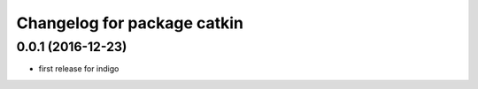 ^^^^^^^^^^^^^^^^^^^^^^^^^^^^
Changelog for package catkin
^^^^^^^^^^^^^^^^^^^^^^^^^^^^

0.0.1 (2016-12-23)
-------------------
* first release for indigo
